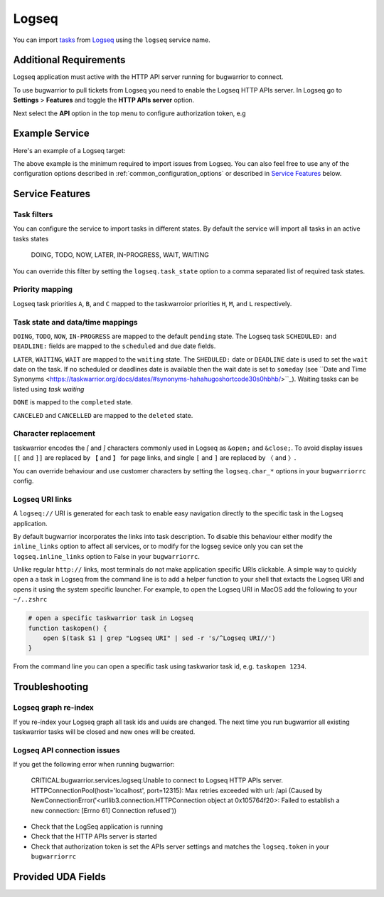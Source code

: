 Logseq
======

You can import `tasks <https://docs.logseq.com/#/page/tasks>`_ from `Logseq <https://logseq.com/>`_ using the ``logseq`` service name.


Additional Requirements
-----------------------

Logseq application must active with the HTTP API server running for bugwarrior to connect.

To use bugwarrior to pull tickets from Logseq you need to enable the Logseq HTTP APIs server.
In Logseq go to **Settings** > **Features** and toggle the **HTTP APIs server** option.

Next select the **API** option in the top menu to configure authorization token, e.g

.. image:: pictures/logseq_token.png


Example Service
---------------

Here's an example of a Logseq target:

.. config::

    [my_logseq_graph]
    service = logseq
    logseq.host = localhost
    logseq.port = 12315
    logseq.token = mybugwarrioraccesstoken

The above example is the minimum required to import issues from Logseq.
You can also feel free to use any of the configuration options described in
:ref:`common_configuration_options` or described in `Service Features`_ below.

Service Features
----------------

Task filters
++++++++++++

You can configure the service to import tasks in different states.
By default the service will import all tasks in an active tasks states

    DOING, TODO, NOW, LATER, IN-PROGRESS, WAIT, WAITING

You can override this filter by setting the ``logseq.task_state`` option to a 
comma separated list of required task states.

.. config::
    :fragment: logseq

    logseq.task_state = DOING, NOW, IN-PROGRESS

Priority mapping
++++++++++++++++

Logseq task priorities ``A``, ``B``, and ``C`` mapped to the taskwarroior priorities
``H``, ``M``, and ``L`` respectively.


Task state and data/time mappings
+++++++++++++++++++++++++++++++++

``DOING``, ``TODO``, ``NOW``, ``IN-PROGRESS`` are mapped to the default ``pending`` state.
The Logseq task ``SCHEDULED:`` and ``DEADLINE:`` fields are mapped to the ``scheduled`` and ``due`` date fields.

``LATER``, ``WAITING``, ``WAIT`` are mapped to the ``waiting`` state. 
The ``SHEDULED:`` date or ``DEADLINE`` date is used to set the ``wait`` date on the task.
If no scheduled or deadlines date is available then the wait date is set to ``someday`` 
(see ``Date and Time Synonyms <https://taskwarrior.org/docs/dates/#synonyms-hahahugoshortcode30s0hbhb/>``_).
Waiting tasks can be listed using `task waiting`

``DONE`` is mapped to the ``completed`` state.

``CANCELED`` and ``CANCELLED`` are mapped to the ``deleted`` state.

Character replacement
+++++++++++++++++++++

taskwarrior encodes the `[` and `]` characters commonly used in Logseq as ``&open;`` and ``&close;``. To
avoid display issues ``[[`` and ``]]`` are replaced by ``【`` and ``】`` for page links, and single
``[`` and ``]`` are replaced by ``〈`` and ``〉``. 

You can override behaviour and use customer characters by setting the ``logseq.char_*`` options in your
``bugwarriorrc`` config.

.. config::
    :fragment: logseq

    logseq.char_open_link = 〖
    logseq.char_close_link = 〗
    logseq.char_open_bracket = (
    logseq.char_close_bracket = )

Logseq URI links
++++++++++++++++

A ``logseq://`` URI is generated for each task to enable easy navigation directly to the specific task in
the Logseq application. 

By default bugwarrior incorporates the links into task description. To disable this behaviour either 
modify the ``inline_links`` option to affect all services, or to modify for the logseg sevice only you can 
set the ``logseq.inline_links`` option to False in your ``bugwarriorrc``.

.. config::
    :fragment: logseq

    inline_links = True
    logseq.inline_links = False

Unlike regular ``http://`` links, most terminals do not make application specific URIs clickable. 
A simple way to quickly open a a task in Logseq from the command line is to add a helper function to your 
shell that extacts the Logseq URI and opens it using the system specific launcher. For example, to open the
Logseq URI in MacOS add the following to your ``~/..zshrc``

.. code-block:: bash

    # open a specific taskwarrior task in Logseq
    function taskopen() {
        open $(task $1 | grep "Logseq URI" | sed -r 's/^Logseq URI//')
    }

From the command line you can open a specific task using taskwarior task id, e.g. ``taskopen 1234``.

Troubleshooting
---------------

Logseq graph re-index
+++++++++++++++++++++

If you re-index your Logseq graph all task ids and uuids are changed. The next time
you run bugwarrior all existing taskwarrior tasks will be closed and new ones will 
be created.

Logseq API connection issues
++++++++++++++++++++++++++++

If you get the following error when running bugwarrior:

    CRITICAL:bugwarrior.services.logseq:Unable to connect to Logseq HTTP APIs server. HTTPConnectionPool(host='localhost', port=12315): Max retries exceeded with url: /api (Caused by NewConnectionError('<urllib3.connection.HTTPConnection object at 0x105764f20>: Failed to establish a new connection: [Errno 61] Connection refused'))

- Check that the LogSeq application is running
- Check that the HTTP APIs server is started
- Check that authorization token is set the APIs server settings and matches the 
  ``logseq.token`` in your ``bugwarriorrc`` 

Provided UDA Fields
-------------------

.. udas:: bugwarrior.services.logseq.LogseqIssue
